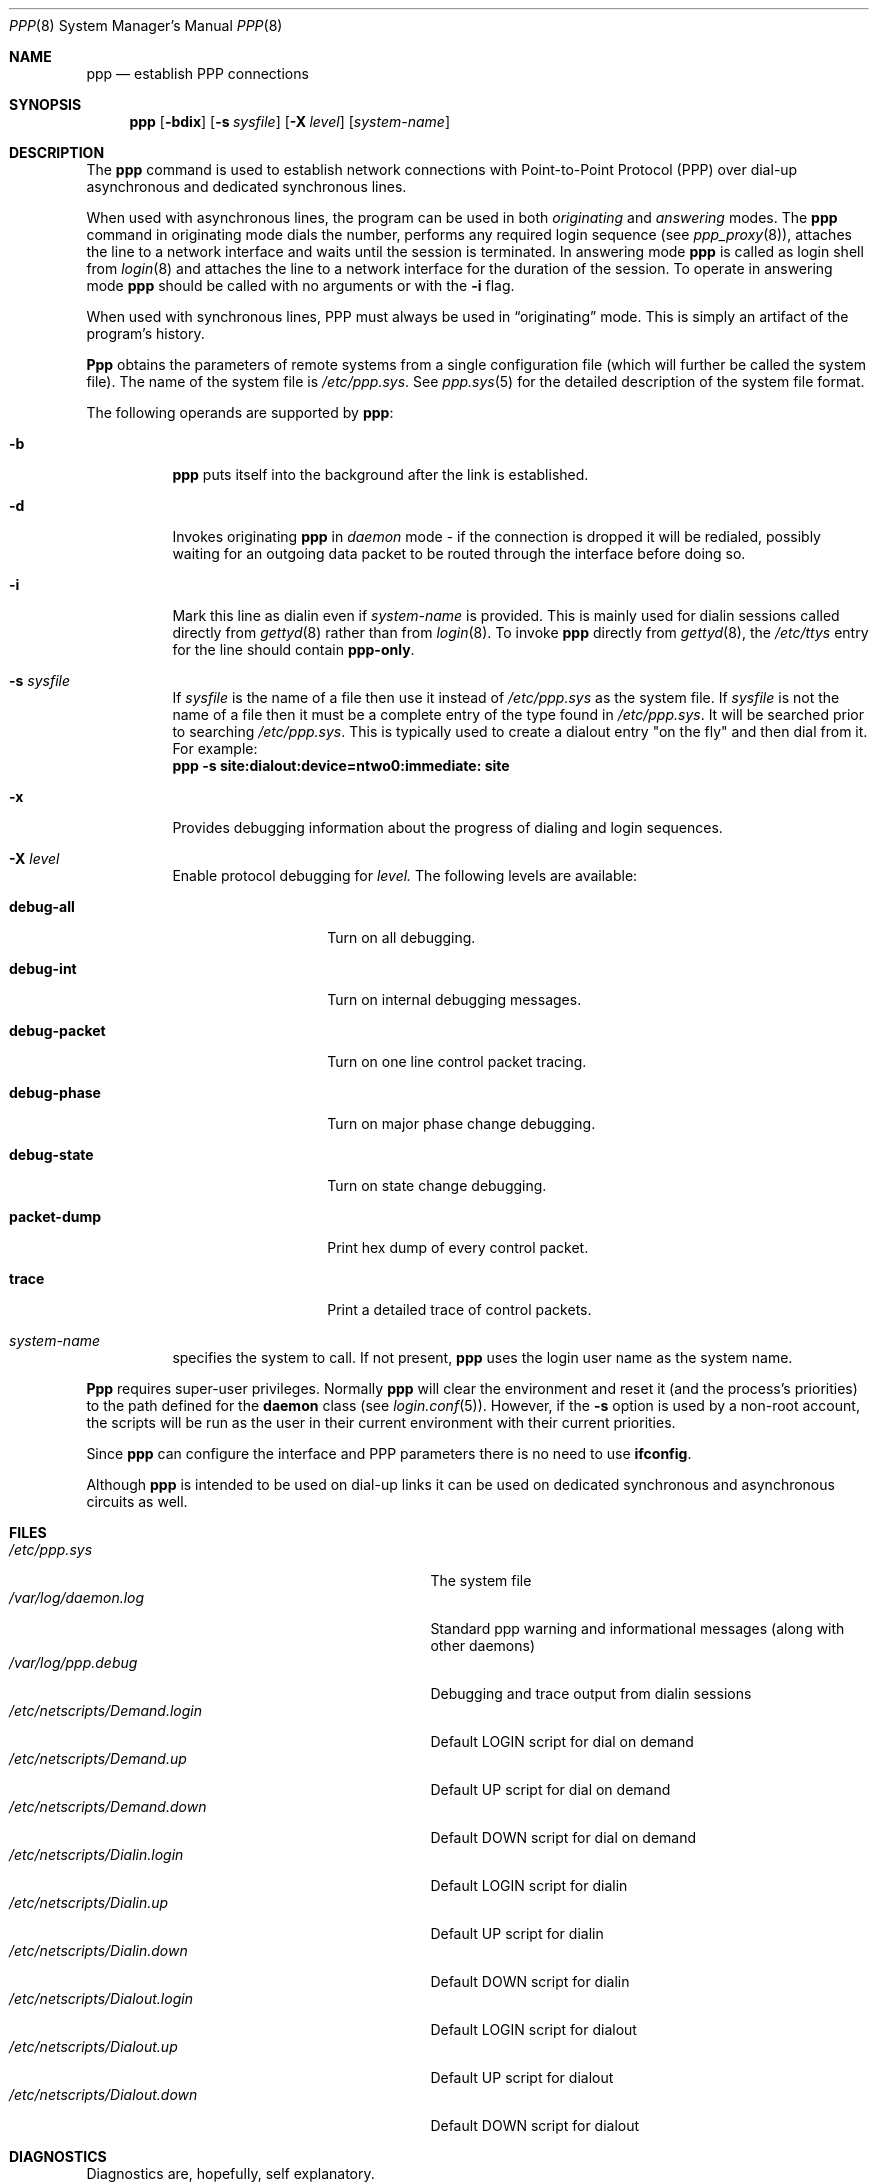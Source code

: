 .\"	BSDI ppp.8,v 2.14 1997/01/16 23:22:12 prb Exp
.Dd January 16, 1997
.Dt PPP 8
.Os BSD/OS
.Sh NAME
.Nm ppp
.Nd establish PPP connections
.Sh SYNOPSIS
.Nm ppp
.Op Fl bdix
.Op Fl s Ar sysfile
.Op Fl X Ar level
.Op Ar system\-name
.Sh DESCRIPTION
The
.Nm ppp
command
is used to establish network connections with Point-to-Point
Protocol (PPP)
over dial-up asynchronous and dedicated synchronous lines.
.Pp
When used with asynchronous lines,
the program can be used in both
.Em originating
and
.Em answering
modes.
The
.Nm ppp
command
in originating mode dials the number, performs any required login sequence
(see
.Xr ppp_proxy 8 ) ,
attaches the line to a network interface and waits until
the session is terminated.
In answering mode
.Nm ppp
is called as login shell from
.Xr login 8
and attaches the line to a network interface for the duration
of the session.
To operate in answering mode
.Nm ppp
should be called with no arguments or with the
.Fl i
flag.
.Pp
When used with synchronous lines, PPP must always be used in
.Dq originating
mode.  This is simply an artifact of the program's history.
.Pp
.Nm Ppp
obtains the parameters of remote systems from a single
configuration file (which will further be called the
system file).
The name of the system file is
.Pa /etc/ppp.sys .
See
.Xr ppp.sys 5
for the detailed description of the system file format.
.Pp
The following operands are supported by
.Nm ppp :
.Bl -tag -width indent
.It Fl b
.Nm ppp
puts itself into the background after the link is established.
.It Fl d
Invokes originating
.Nm ppp
in
.Em daemon
mode \- if the connection is dropped it will be redialed, possibly
waiting for an outgoing data packet to be routed through the interface
before doing so.
.It Fl i
Mark this line as dialin even if
.Ar system\-name
is provided.
This is mainly used for dialin sessions called directly from
.Xr gettyd 8
rather than from
.Xr login 8 .
To invoke
.Nm ppp
directly from
.Xr gettyd 8 ,
the
.Pa /etc/ttys
entry for the line should contain
.Li ppp-only .
.It Fl s Ar sysfile
If
.Ar sysfile
is the name of a file then use it instead of
.Pa /etc/ppp.sys
as the system file.
If
.Ar sysfile
is not the name of a file then it must be a complete entry of the type
found in
.Pa /etc/ppp.sys .
It will be searched prior to searching
.Pa /etc/ppp.sys .
This is typically used to create a dialout entry "on the fly" and then
dial from it.  For example:
.br
.Li ppp -s site:dialout:device=ntwo0:immediate: site
.It Fl x
Provides debugging information about the progress of
dialing and login sequences.
.It Fl X Ar level
Enable protocol debugging for
.Ar level.
The following levels are available:
.Bl -tag -width XXXXXXXXXXXX
.It Li debug-all
Turn on all debugging.
.It Li debug-int
Turn on internal debugging messages.
.It Li debug-packet
Turn on one line control packet tracing.
.It Li debug-phase
Turn on major phase change debugging.
.It Li debug-state
Turn on state change debugging.
.It Li packet-dump
Print hex dump of every control packet.
.It Li trace
Print a detailed trace of control packets.
.El
.It Ar system\-name
specifies the system to call.
.\" if omitted and
.\" Fl d
.\" is present
.\" .Nm ppp
.\" will spawn background processes for every system entry
.\" in system file which is marked as dial-out.
If not present,
.Nm ppp
uses the login user name as the system name.
.El
.Pp
.Nm Ppp
requires super-user privileges.
Normally
.Nm ppp
will clear the environment and reset it (and the process's priorities)
to the path defined for the
.Li daemon
class (see
.Xr login.conf 5 ) .
However, if the
.Fl s
option is used by a non-root account, the scripts will be run as the
user in their current environment with their current priorities.
.Pp
Since
.Nm ppp
can configure the interface and PPP parameters there is
no need to use
.Nm ifconfig .
.Pp
Although
.Nm ppp
is intended to be used on dial-up links it can be used on
dedicated synchronous and asynchronous circuits as well.
.Sh FILES
.Bl -tag -width /etc/netscripts/Default.login -compact
.It Pa /etc/ppp.sys
The system file
.It Pa /var/log/daemon.log
Standard ppp warning and informational messages
(along with other daemons)
.It Pa /var/log/ppp.debug
Debugging and trace output from dialin sessions
.It Pa /etc/netscripts/Demand.login
Default LOGIN script for dial on demand
.It Pa /etc/netscripts/Demand.up
Default UP script for dial on demand
.It Pa /etc/netscripts/Demand.down
Default DOWN script for dial on demand
.It Pa /etc/netscripts/Dialin.login
Default LOGIN script for dialin
.It Pa /etc/netscripts/Dialin.up
Default UP script for dialin
.It Pa /etc/netscripts/Dialin.down
Default DOWN script for dialin
.It Pa /etc/netscripts/Dialout.login
Default LOGIN script for dialout
.It Pa /etc/netscripts/Dialout.up
Default UP script for dialout
.It Pa /etc/netscripts/Dialout.down
Default DOWN script for dialout
.El
.Sh DIAGNOSTICS
Diagnostics are, hopefully, self explanatory.
.Sh SEE ALSO
.Xr ppp.sys 5 ,
.Xr chap_md5 8 ,
.Xr gettyd 8 ,
.Xr ifconfig 8 ,
.Xr ppp_proxy 8 ,
.Xr pppstat 8 ,
.Xr appp 4 ,
.Xr ppp 4
.Sh HISTORY
The
.Nm ppp
command appeared in BSD/OS.
.\" .Sh BUGS
.\" The daemon mode with no system specified is not
.\" implemented yet.
